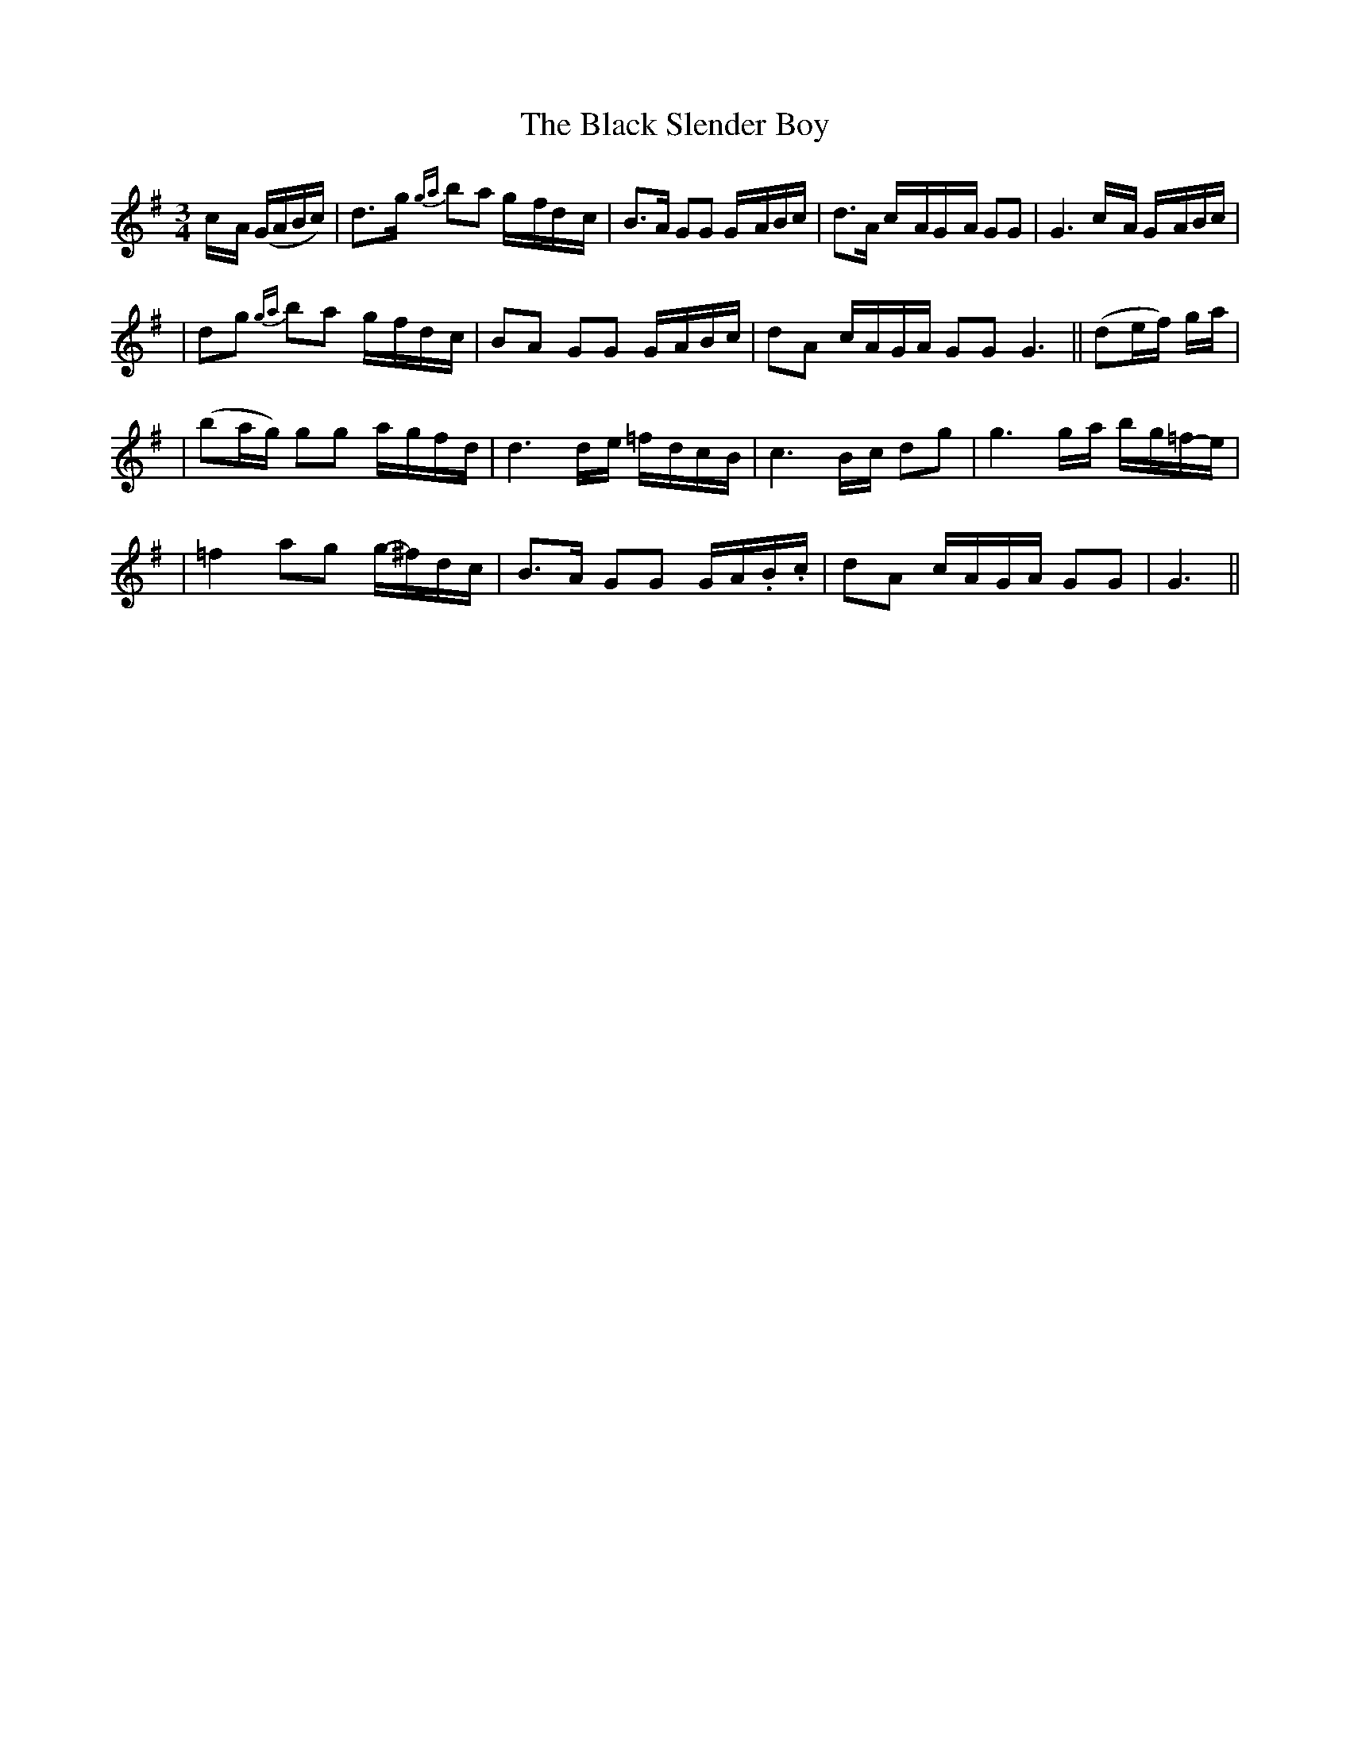 X: 26
T: The Black Slender Boy
M: 3/4
L: 1/8
B: "O'Neill's 26"
N: "Tenderly" "3rd Setting"
K:G
c/2-A/2 (G/2A/2B/2c/2) \
| d>-g {ga}b-a g/2-f/2d/2-c/2 \
| B>A GG G/2-A/2B/2c/2 \
| d>A c/2-A/2G/2-A/2 GG \
| G3 c/2-A/2 G/2-A/2B/2c/2 |
| dg {ga}b-a g/2-f/2d/2-c/2 \
| BA GG G/2-A/2B/2c/2 \
| dA c/2A/2G/2A/2 GG \
G3 || (de/2f/2) g/2a/2 |
| (ba/2g/2) gg a/2-g/2f/2-d/2 \
| d3 d/2-e/2 =f/2-d/2c/2-B/2 \
| c3 B/2-c/2 dg \
| g3 g/2-a/2 b/2-g/2=f/2-e/2 |
| =f2 ag g/2-^f/2d/2-c/2 \
| B>A GG G/2-A/2.B/2.c/2 \
| dA c/2A/2G/2A/2 GG \
| G3 ||
